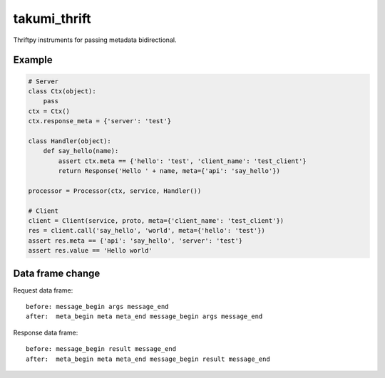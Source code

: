 takumi_thrift
=============

.. image:: https://travis-ci.org/elemepi/takumi-thrift.svg?branch=master
    :target: https://travis-ci.org/elemepi/takumi-thrift


Thriftpy instruments for passing metadata bidirectional.


Example
-------

.. code:: python

    # Server
    class Ctx(object):
        pass
    ctx = Ctx()
    ctx.response_meta = {'server': 'test'}

    class Handler(object):
        def say_hello(name):
            assert ctx.meta == {'hello': 'test', 'client_name': 'test_client'}
            return Response('Hello ' + name, meta={'api': 'say_hello'})

    processor = Processor(ctx, service, Handler())

    # Client
    client = Client(service, proto, meta={'client_name': 'test_client'})
    res = client.call('say_hello', 'world', meta={'hello': 'test'})
    assert res.meta == {'api': 'say_hello', 'server': 'test'}
    assert res.value == 'Hello world'


Data frame change
-----------------

Request data frame::

    before: message_begin args message_end
    after:  meta_begin meta meta_end message_begin args message_end

Response data frame::

    before: message_begin result message_end
    after:  meta_begin meta meta_end message_begin result message_end


